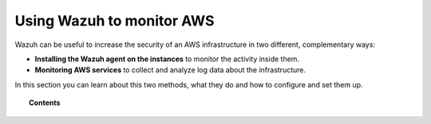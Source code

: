 .. Copyright (C) 2018 Wazuh, Inc.

.. _amazon:

Using Wazuh to monitor AWS
==========================

.. meta::
  :description: Discover how Wazuh can help you to monitor your Amazon Web Services (AWS) infrastructure.

.. versionadded:: 3.2.0

Wazuh can be useful to increase the security of an AWS infrastructure in two different, complementary ways:

- **Installing the Wazuh agent on the instances** to monitor the activity inside them.
- **Monitoring AWS services** to collect and analyze log data about the infrastructure.

In this section you can learn about this two methods, what they do and how to configure and set them up.

.. topic:: Contents

  .. toctree::
    :maxdepth: 2

    instances
    services/index
    configuration/index
    troubleshooting
